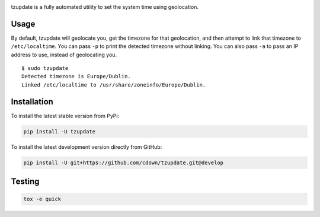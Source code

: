 |travis| |coveralls|

.. |travis| image:: https://travis-ci.org/cdown/tzupdate.svg?branch=develop
  :target: https://travis-ci.org/cdown/tzupdate
  :alt: Test status

.. |coveralls| image:: https://coveralls.io/repos/cdown/tzupdate/badge.svg?branch=develop&service=github
  :target: https://coveralls.io/github/cdown/tzupdate?branch=develop
  :alt: Coverage

tzupdate is a fully automated utility to set the system time using geolocation.

Usage
-----

By default, tzupdate will geolocate you, get the timezone for that geolocation,
and then attempt to link that timezone to ``/etc/localtime``. You can pass
``-p`` to print the detected timezone without linking. You can also pass ``-a``
to pass an IP address to use, instead of geolocating you.

::

    $ sudo tzupdate
    Detected timezone is Europe/Dublin.
    Linked /etc/localtime to /usr/share/zoneinfo/Europe/Dublin.


Installation
------------

To install the latest stable version from PyPi:

.. code::

    pip install -U tzupdate

To install the latest development version directly from GitHub:

.. code::

    pip install -U git+https://github.com/cdown/tzupdate.git@develop

Testing
-------

.. code::

   tox -e quick

.. _Tox: https://tox.readthedocs.org
